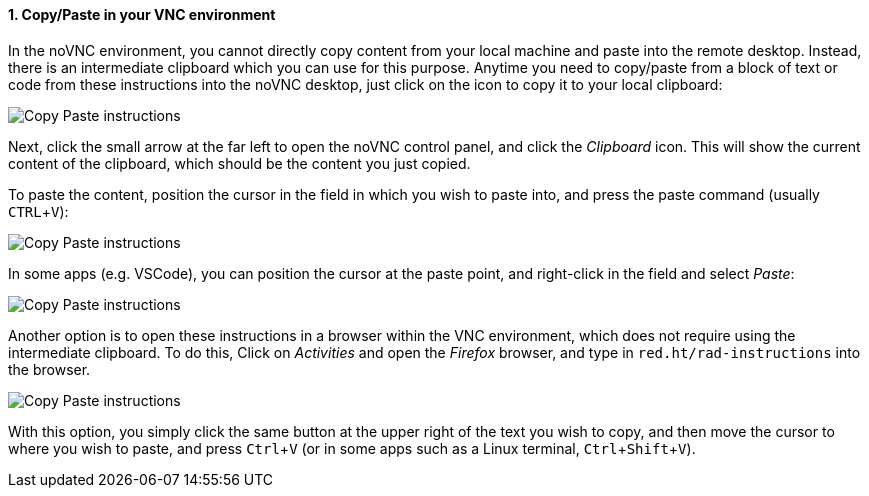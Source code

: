 :imagesdir: ../assets/images
:sectnums:
:experimental:

==== Copy/Paste in your VNC environment

In the noVNC environment, you cannot directly copy content from your local machine and paste into the remote desktop. Instead, there is an intermediate clipboard which you can use for this purpose. Anytime you need to copy/paste from a block of text or code from these instructions into the noVNC desktop, just click on the icon to copy it to your local clipboard:

image::discovery/copypaste1.png[Copy Paste instructions]

Next, click the small arrow at the far left to open the noVNC control panel, and click the _Clipboard_ icon. This will show the current content of the clipboard, which should be the content you just copied.

To paste the content, position the cursor in the field in which you wish to paste into, and press the paste command (usually kbd:[CTRL+V]):

image::discovery/copypaste2.png[Copy Paste instructions]

In some apps (e.g. VSCode), you can position the cursor at the paste point, and right-click in the field and select _Paste_:

image::discovery/copypaste3.png[Copy Paste instructions]

Another option is to open these instructions in a browser within the VNC environment, which does not require using the intermediate clipboard. To do this, Click on _Activities_ and open the _Firefox_ browser, and type in `red.ht/rad-instructions` into the browser.

image::discovery/copypaste4.png[Copy Paste instructions]

With this option, you simply click the same button at the upper right of the text you wish to copy, and then move the cursor to where you wish to paste, and press kbd:[Ctrl+V] (or in some apps such as a Linux terminal, kbd:[Ctrl+Shift+V]).
